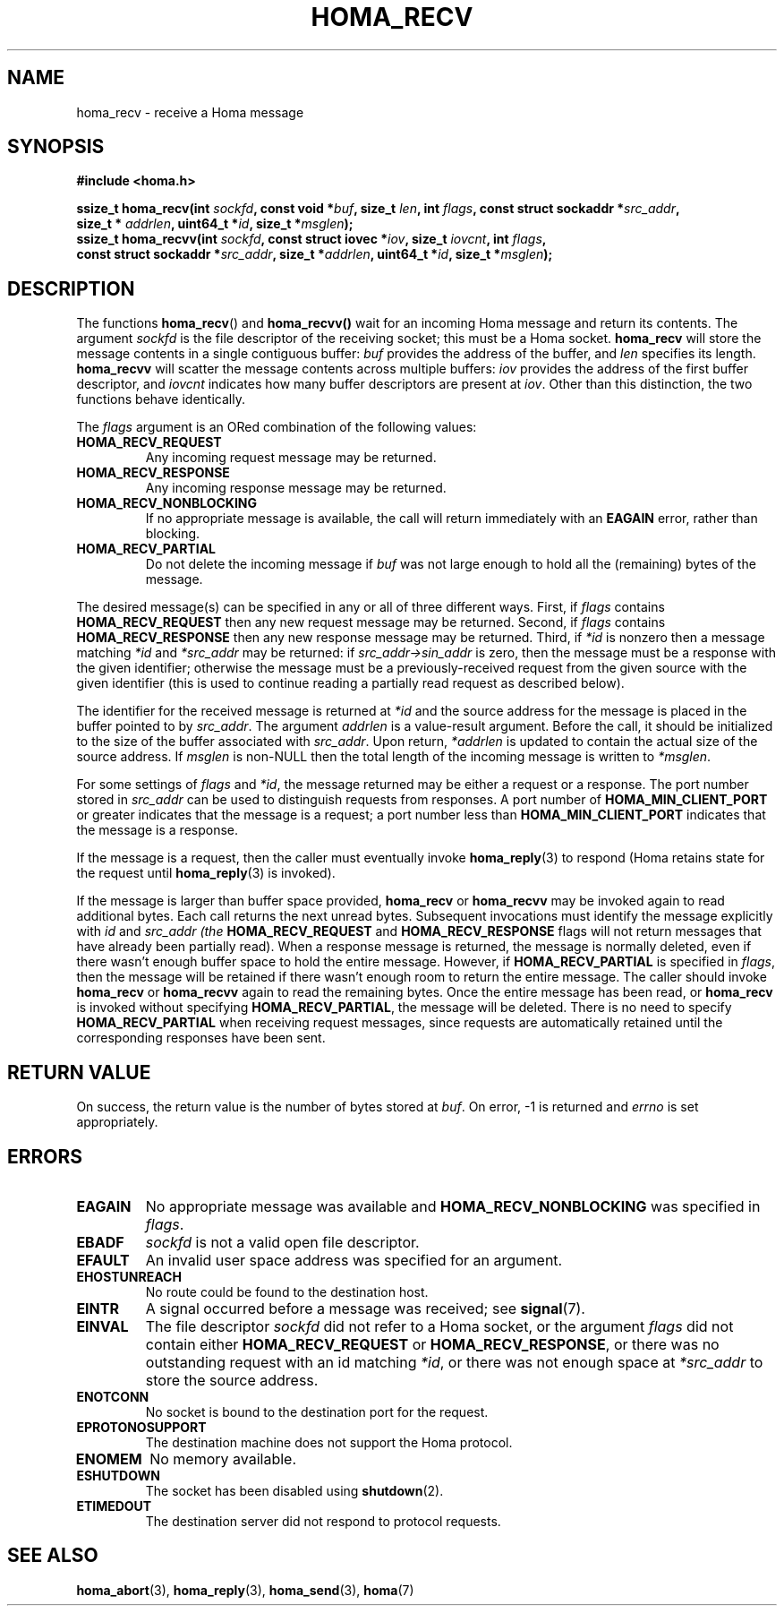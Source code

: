 .TH HOMA_RECV 3 2021-08-24 "Homa" "Linux Programmer's Manual"
.SH NAME
homa_recv \- receive a Homa message
.SH SYNOPSIS
.nf
.B #include <homa.h>
.PP
.BI "ssize_t homa_recv(int " sockfd ", const void *" buf ", size_t " \
len ", int " flags ", const struct sockaddr *" src_addr ",
.BI "                  size_t * " addrlen ", uint64_t *" id ", size_t *" msglen );
.BI "ssize_t homa_recvv(int " sockfd ", const struct iovec *" iov ", \
size_t " iovcnt ", int " flags , 
.BI "                  const struct sockaddr *" src_addr ", size_t *" \
addrlen ", uint64_t *" id ", size_t *" msglen );
.fi
.SH DESCRIPTION
The functions
.BR homa_recv ()
and
.BR homa_recvv()
wait for an incoming Homa message and return its contents.
The argument
.I sockfd
is the file descriptor of the receiving socket; this must be a Homa socket.
.B homa_recv
will store the message contents in a single contiguous buffer:
.I buf
provides the address of the buffer, and
.I len
specifies its length.
.B homa_recvv
will scatter the message contents across multiple buffers:
.I iov
provides the address of the first buffer descriptor, and
.I iovcnt
indicates how many buffer descriptors are present at
.IR iov .
Other than this distinction, the two functions behave identically.
.PP
The
.IR flags
argument is an ORed combination of the following values:
.TP
.B HOMA_RECV_REQUEST
Any incoming request message may be returned.
.TP
.B HOMA_RECV_RESPONSE
Any incoming response message may be returned.
.TP
.B HOMA_RECV_NONBLOCKING
If no appropriate message is available, the call will return immediately
with an
.B EAGAIN
error, rather than blocking.
.TP
.B HOMA_RECV_PARTIAL
Do not delete the incoming message if
.I buf
was not large enough to hold all the (remaining) bytes of the message.
.PP
The desired message(s) can be specified in any or all of three different
ways. First, if
.I flags
contains
.B HOMA_RECV_REQUEST
then any new request message may be returned.
Second, if
.I flags
contains
.B HOMA_RECV_RESPONSE
then any new response message may be returned.
Third, if
.I *id
is nonzero then a message matching
.I *id
and
.I *src_addr
may be returned:
if
.I src_addr->sin_addr
is zero, then the message must be a response with the
given identifier; otherwise the message must be a previously-received
request from the given source with the given identifier (this is used
to continue reading a partially read request as described below).
.PP
The identifier for the received message is returned at
.IR *id
and the source address for the message is placed in the buffer
pointed to by
.IR src_addr .
The argument
.I addrlen
is a value-result argument.
Before the call, it should be initialized to the size of the
buffer associated with
.IR src_addr .
Upon return,
.I *addrlen
is updated to contain the actual size of the source address.
If
.I
msglen
is non-NULL then the total length of the incoming message is
written to
.IR *msglen .
.PP
For some settings of
.I flags
and
.IR *id ,
the message returned may be either a request or a response.
The port number stored in
.I src_addr
can be used to distinguish requests from responses.
A port number of
.B HOMA_MIN_CLIENT_PORT
or greater indicates that the message is a request;
a port number less than
.B HOMA_MIN_CLIENT_PORT
indicates that the message is a response.
.PP
If the message is a request, then the caller must eventually invoke
.BR homa_reply (3)
to respond (Homa retains state for the request until
.BR homa_reply (3)
is invoked).
.PP
If the message is larger than buffer space provided,
.BR homa_recv
or
.BR homa_recvv
may be invoked again to read additional bytes. Each call returns the next
unread bytes. Subsequent invocations must identify the message
explicitly with
.IR id
and
.I src_addr (the
.B HOMA_RECV_REQUEST
and
.B HOMA_RECV_RESPONSE
flags will not return messages that have already been partially read).
When a response message is returned, the message is normally deleted,
even if there wasn't enough buffer space to hold the entire message.
However, if
.B HOMA_RECV_PARTIAL
is specified in
.IR flags ,
then the message will be retained if there wasn't enough room to
return the entire message. The caller should invoke
.B homa_recv
or 
.B homa_recvv
again to read the remaining bytes. Once the entire message has
been read, or
.B homa_recv
is invoked without specifying
.BR HOMA_RECV_PARTIAL ,
the message will be deleted. There is no need to specify
.B HOMA_RECV_PARTIAL
when receiving request messages, since requests are automatically
retained until the corresponding responses have been sent.

.SH RETURN VALUE
On success, the return value is the number of bytes stored at
.IR buf .
On error, \-1 is returned and
.I errno
is set appropriately.
.SH ERRORS
.TP
.B EAGAIN
No appropriate message was available and
.B HOMA_RECV_NONBLOCKING
was specified in
.IR flags .
.TP
.B EBADF
.I sockfd
is not a valid open file descriptor.
.TP
.B EFAULT
An invalid user space address was specified for an argument.
.TP
.B EHOSTUNREACH
No route could be found to the destination host.
.TP
.B EINTR
A signal occurred before a message was received; see
.BR signal (7).
.TP
.B EINVAL
The file descriptor
.I sockfd
did not refer to a Homa socket, or the argument
.I flags
did not contain either
.BR HOMA_RECV_REQUEST " or " HOMA_RECV_RESPONSE ,
or there was no outstanding request with an id matching
.IR *id ,
or there was not enough space at
.I *src_addr
to store the source address.
.TP
.B ENOTCONN
No socket is bound to the destination port for the request.
.TP
.B EPROTONOSUPPORT
The destination machine does not support the Homa protocol.
.TP
.B ENOMEM
No memory available.
.TP
.B ESHUTDOWN
The socket has been disabled using
.BR shutdown (2).
.TP
.B ETIMEDOUT
The destination server did not respond to protocol requests.
.SH SEE ALSO
.BR homa_abort (3),
.BR homa_reply (3),
.BR homa_send (3),
.BR homa (7)
